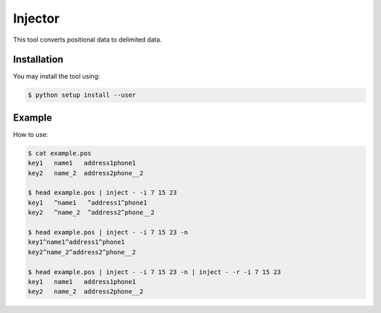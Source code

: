 ========
Injector
========

This tool converts positional data to delimited data.


Installation
------------

You may install the tool using:

.. code-block:: bash

 $ python setup install --user

Example
-------

How to use:

.. code-block:: bash

 $ cat example.pos
 key1   name1   address1phone1
 key2   name_2  address2phone__2

 $ head example.pos | inject - -i 7 15 23
 key1   ^name1   ^address1^phone1
 key2   ^name_2  ^address2^phone__2

 $ head example.pos | inject - -i 7 15 23 -n
 key1^name1^address1^phone1
 key2^name_2^address2^phone__2

 $ head example.pos | inject - -i 7 15 23 -n | inject - -r -i 7 15 23
 key1   name1   address1phone1
 key2   name_2  address2phone__2

